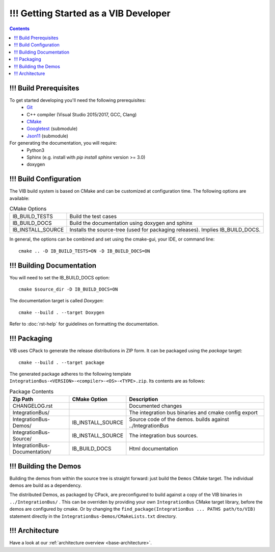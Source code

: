 ======================================
!!! Getting Started as a VIB Developer
======================================

.. contents::


!!! Build Prerequisites
~~~~~~~~~~~~~~~~~~~~~~~
To get started developing you'll need the following prerequisites:
 - `Git`_
 - C++ compiler (Visual Studio 2015/2017, GCC, Clang)
 - `CMake <https://cmake.org>`_
 - `Googletest`_ (submodule)
 - `Json11`_  (submodule)


For generating the documentation, you will require:
 - Python3
 - Sphinx  (e.g. install with *pip install sphinx* version >= 3.0)
 - doxygen


!!! Build Configuration
~~~~~~~~~~~~~~~~~~~~~~~
The VIB build system is based on CMake and can be customized at configuration time.
The following options are available:

.. list-table:: CMake Options

 * - IB_BUILD_TESTS
   - Build the test cases
 * - IB_BUILD_DOCS
   - Build the documentation using doxygen and sphinx
 * - IB_INSTALL_SOURCE
   - Installs the source-tree (used for packaging releases). Implies IB_BUILD_DOCS.

In general, the options can be combined and set using the cmake-gui, your IDE, or command line::

    cmake .. -D IB_BUILD_TESTS=ON -D IB_BUILD_DOCS=ON 


!!! Building Documentation
~~~~~~~~~~~~~~~~~~~~~~~~~~

You will need to set the IB_BUILD_DOCS option::
    
    cmake $source_dir -D IB_BUILD_DOCS=ON

The documentation target is called *Doxygen*::

    cmake --build . --target Doxygen 

Refer to :doc:`rst-help` for guidelines on formatting the documentation.


!!! Packaging
~~~~~~~~~~~~~
VIB uses CPack to generate the release distributions in ZIP form.
It can be packaged using the *package* target::
    
    cmake --build . --target package

The generated package adheres to the following template 
``IntegrationBus-<VERSION>-<compiler>-<OS>-<TYPE>.zip``.
Its contents are as follows:

.. list-table:: Package Contents
   :widths: 25 10 65
   :header-rows: 1
   
   * - Zip Path
     - CMake Option
     - Description
   * - CHANGELOG.rst
     - 
     - Documented changes
   * - IntegrationBus/
     - 
     - The integration bus binaries and cmake config export
   * - IntegrationBus-Demos/
     - IB_INSTALL_SOURCE
     - Source code of the demos. builds against ../IntegrationBus
   * - IntegrationBus-Source/
     - IB_INSTALL_SOURCE
     - The integration bus sources.
   * - IntegrationBus-Documentation/
     - IB_BUILD_DOCS
     - Html documentation


!!! Building the Demos
~~~~~~~~~~~~~~~~~~~~~~

Building the demos from within the source tree is straight forward: 
just build the  ``Demos`` CMake target.
The individual demos are build as a dependency.

The distributed Demos, as packaged by CPack, are preconfigured to build against 
a copy of the VIB binaries in ``../IntegrationBus/`` .
This can be overriden by providing your own ``IntegrationBus`` CMake target library,
before the demos are configured by cmake.
Or by changing the ``find_package(IntegrationBus ... PATHS path/to/VIB)`` statement directly
in the ``IntegrationBus-Demos/CMakeLists.txt`` directory.


!!! Architecture
~~~~~~~~~~~~~~~~

Have a look at our :ref:`architecture overview <base-architecture>`.


.. _CMake: https://cmake.org
.. _Git: https://git-scm.org
.. _Googletest: https://github.com/google/googletest/blob/master/googletest/docs/primer.md
.. _Json11: https://github.com/dropbox/json11

